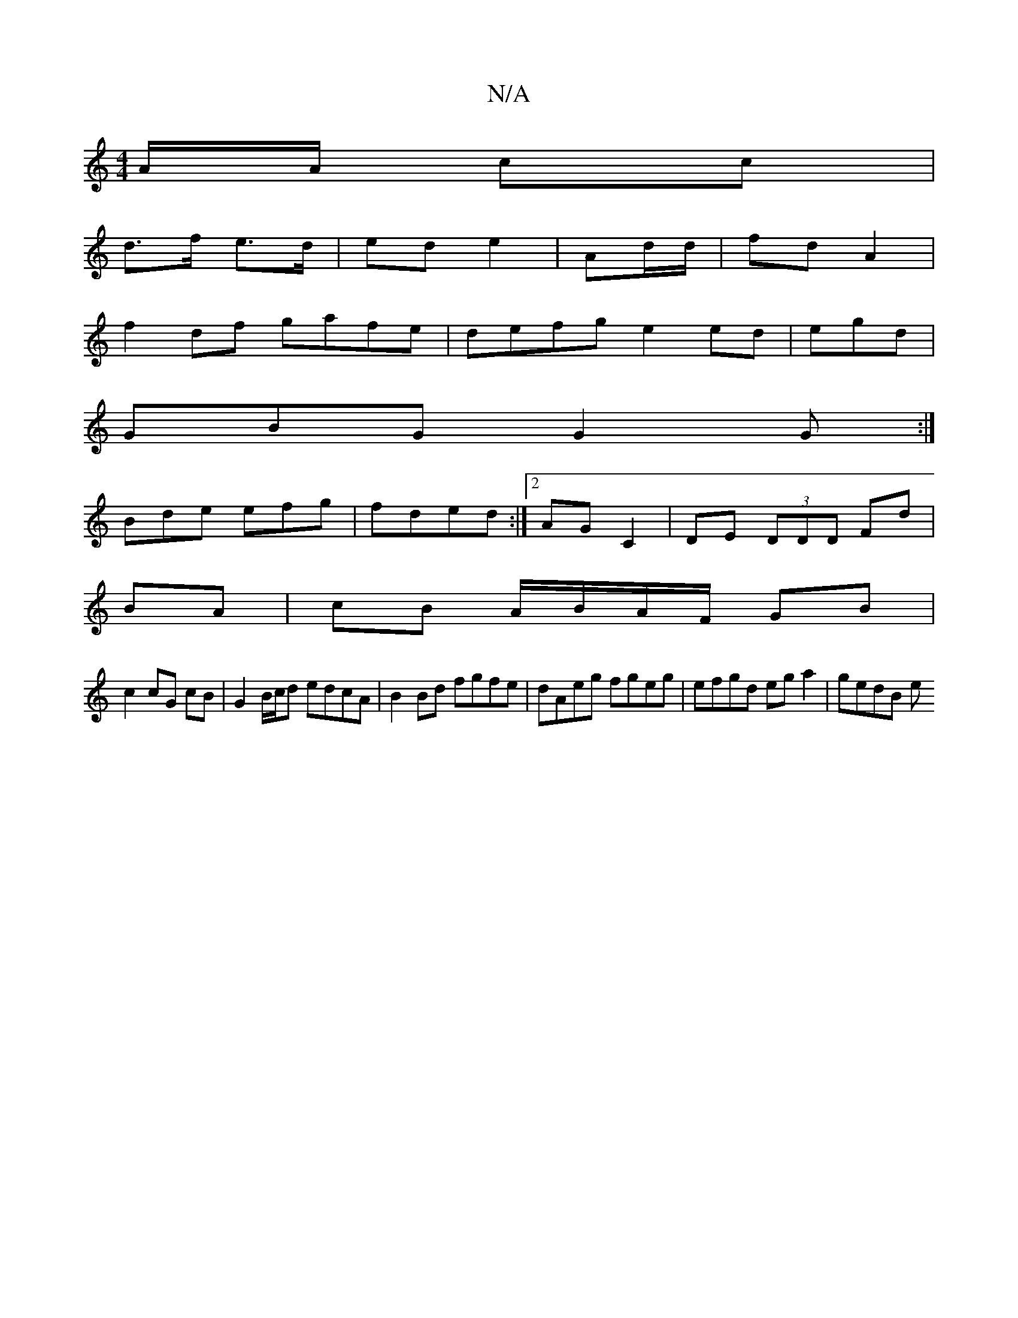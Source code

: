 X:1
T:N/A
M:4/4
R:N/A
K:Cmajor
A/A/ cc |
d>f e>d | ed e2 | Ad/d/|fd A2|
f2df gafe|defg e2 ed|egd |
GBG G2 G:|
Bde efg|fded :|2 AGC2 | DE (3DDD Fd|
BA| cB A/B/A/F/ GB |
c2 cG cB | G2 B/c/d edcA|B2 Bd fgfe|dAeg fgeg|efgd eg a2|gedB e